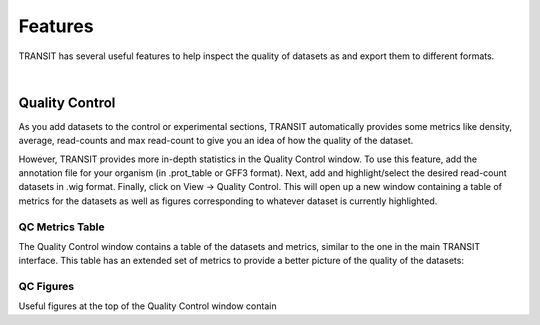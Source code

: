 

Features
========


TRANSIT has several useful features to help inspect the quality of datasets as
and export them to different formats.

|

Quality Control
---------------

As you add datasets to the control or experimental sections, TRANSIT
automatically provides some metrics like density, average, read-counts and
max read-count to give you an idea of how the quality of the dataset.

However, TRANSIT provides more in-depth statistics in the Quality Control
window. To use this feature, add the annotation file for your organism
(in .prot_table or GFF3 format). Next, add and highlight/select the desired
read-count datasets in .wig format. Finally, click on View -> Quality Control.
This will open up a new window containing a table of metrics for the datasets
as well as figures corresponding to whatever dataset is currently highlighted.

.. image:: _images/transit_quality_control_window.png
   :width: 600
   :align: center


QC Metrics Table
~~~~~~~~~~~~~~~~

The Quality Control window contains a table of the datasets and metrics, similar
to the one in the main TRANSIT interface. This table has an extended set of
metrics to provide a better picture of the quality of the datasets:






QC Figures
~~~~~~~~~~

Useful figures at the top of the Quality Control window contain
